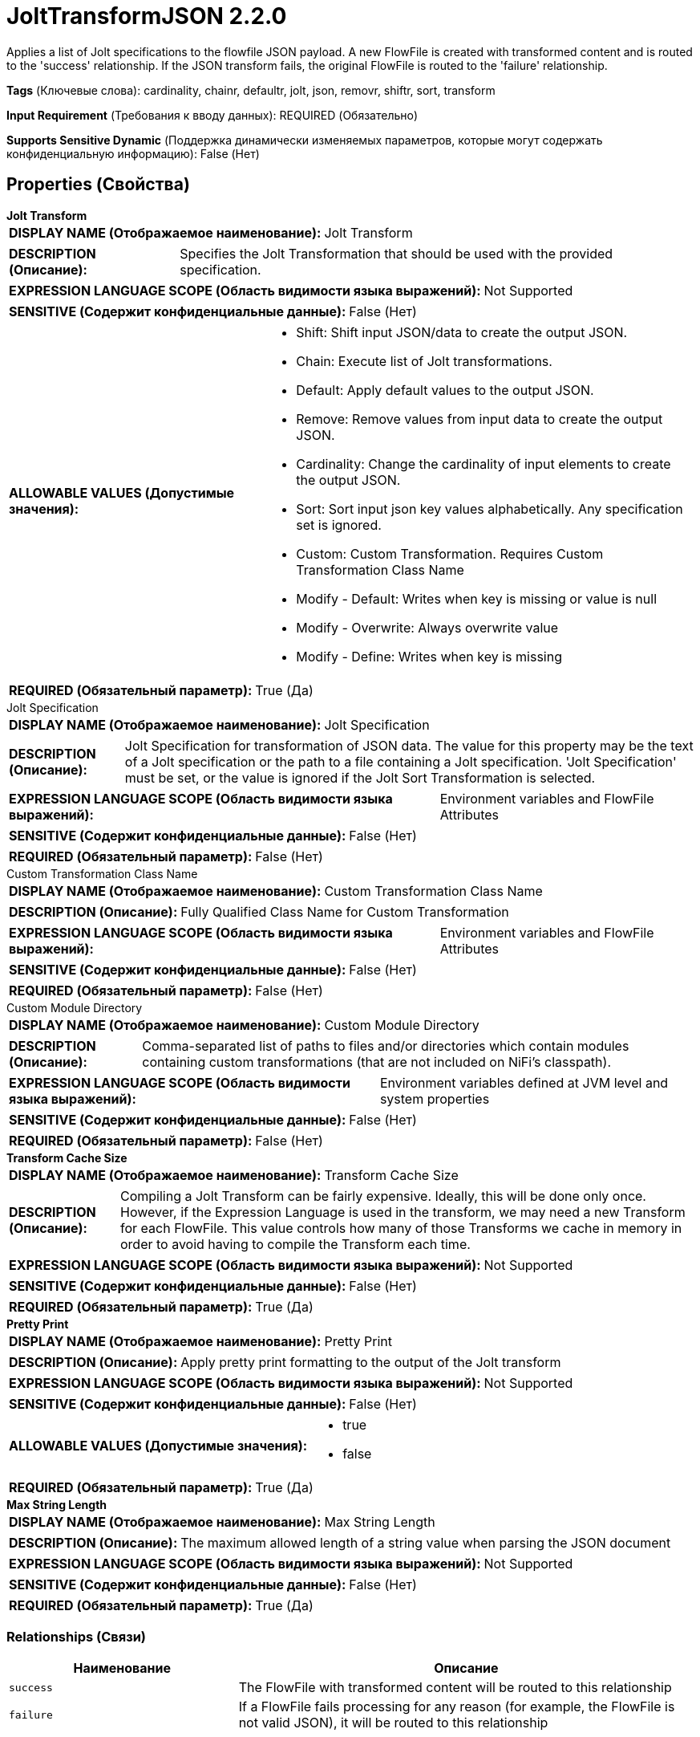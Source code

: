 = JoltTransformJSON 2.2.0

Applies a list of Jolt specifications to the flowfile JSON payload. A new FlowFile is created with transformed content and is routed to the 'success' relationship. If the JSON transform fails, the original FlowFile is routed to the 'failure' relationship.

[horizontal]
*Tags* (Ключевые слова):
cardinality, chainr, defaultr, jolt, json, removr, shiftr, sort, transform
[horizontal]
*Input Requirement* (Требования к вводу данных):
REQUIRED (Обязательно)
[horizontal]
*Supports Sensitive Dynamic* (Поддержка динамически изменяемых параметров, которые могут содержать конфиденциальную информацию):
 False (Нет) 



== Properties (Свойства)


.*Jolt Transform*
************************************************
[horizontal]
*DISPLAY NAME (Отображаемое наименование):*:: Jolt Transform

[horizontal]
*DESCRIPTION (Описание):*:: Specifies the Jolt Transformation that should be used with the provided specification.


[horizontal]
*EXPRESSION LANGUAGE SCOPE (Область видимости языка выражений):*:: Not Supported
[horizontal]
*SENSITIVE (Содержит конфиденциальные данные):*::  False (Нет) 

[horizontal]
*ALLOWABLE VALUES (Допустимые значения):*::

* Shift: Shift input JSON/data to create the output JSON. 

* Chain: Execute list of Jolt transformations. 

* Default: Apply default values to the output JSON. 

* Remove: Remove values from input data to create the output JSON. 

* Cardinality: Change the cardinality of input elements to create the output JSON. 

* Sort: Sort input json key values alphabetically. Any specification set is ignored. 

* Custom: Custom Transformation. Requires Custom Transformation Class Name 

* Modify - Default: Writes when key is missing or value is null 

* Modify - Overwrite: Always overwrite value 

* Modify - Define: Writes when key is missing 


[horizontal]
*REQUIRED (Обязательный параметр):*::  True (Да) 
************************************************
.Jolt Specification
************************************************
[horizontal]
*DISPLAY NAME (Отображаемое наименование):*:: Jolt Specification

[horizontal]
*DESCRIPTION (Описание):*:: Jolt Specification for transformation of JSON data. The value for this property may be the text of a Jolt specification or the path to a file containing a Jolt specification. 'Jolt Specification' must be set, or the value is ignored if the Jolt Sort Transformation is selected.


[horizontal]
*EXPRESSION LANGUAGE SCOPE (Область видимости языка выражений):*:: Environment variables and FlowFile Attributes
[horizontal]
*SENSITIVE (Содержит конфиденциальные данные):*::  False (Нет) 

[horizontal]
*REQUIRED (Обязательный параметр):*::  False (Нет) 
************************************************
.Custom Transformation Class Name
************************************************
[horizontal]
*DISPLAY NAME (Отображаемое наименование):*:: Custom Transformation Class Name

[horizontal]
*DESCRIPTION (Описание):*:: Fully Qualified Class Name for Custom Transformation


[horizontal]
*EXPRESSION LANGUAGE SCOPE (Область видимости языка выражений):*:: Environment variables and FlowFile Attributes
[horizontal]
*SENSITIVE (Содержит конфиденциальные данные):*::  False (Нет) 

[horizontal]
*REQUIRED (Обязательный параметр):*::  False (Нет) 
************************************************
.Custom Module Directory
************************************************
[horizontal]
*DISPLAY NAME (Отображаемое наименование):*:: Custom Module Directory

[horizontal]
*DESCRIPTION (Описание):*:: Comma-separated list of paths to files and/or directories which contain modules containing custom transformations (that are not included on NiFi's classpath).


[horizontal]
*EXPRESSION LANGUAGE SCOPE (Область видимости языка выражений):*:: Environment variables defined at JVM level and system properties
[horizontal]
*SENSITIVE (Содержит конфиденциальные данные):*::  False (Нет) 

[horizontal]
*REQUIRED (Обязательный параметр):*::  False (Нет) 
************************************************
.*Transform Cache Size*
************************************************
[horizontal]
*DISPLAY NAME (Отображаемое наименование):*:: Transform Cache Size

[horizontal]
*DESCRIPTION (Описание):*:: Compiling a Jolt Transform can be fairly expensive. Ideally, this will be done only once. However, if the Expression Language is used in the transform, we may need a new Transform for each FlowFile. This value controls how many of those Transforms we cache in memory in order to avoid having to compile the Transform each time.


[horizontal]
*EXPRESSION LANGUAGE SCOPE (Область видимости языка выражений):*:: Not Supported
[horizontal]
*SENSITIVE (Содержит конфиденциальные данные):*::  False (Нет) 

[horizontal]
*REQUIRED (Обязательный параметр):*::  True (Да) 
************************************************
.*Pretty Print*
************************************************
[horizontal]
*DISPLAY NAME (Отображаемое наименование):*:: Pretty Print

[horizontal]
*DESCRIPTION (Описание):*:: Apply pretty print formatting to the output of the Jolt transform


[horizontal]
*EXPRESSION LANGUAGE SCOPE (Область видимости языка выражений):*:: Not Supported
[horizontal]
*SENSITIVE (Содержит конфиденциальные данные):*::  False (Нет) 

[horizontal]
*ALLOWABLE VALUES (Допустимые значения):*::

* true

* false


[horizontal]
*REQUIRED (Обязательный параметр):*::  True (Да) 
************************************************
.*Max String Length*
************************************************
[horizontal]
*DISPLAY NAME (Отображаемое наименование):*:: Max String Length

[horizontal]
*DESCRIPTION (Описание):*:: The maximum allowed length of a string value when parsing the JSON document


[horizontal]
*EXPRESSION LANGUAGE SCOPE (Область видимости языка выражений):*:: Not Supported
[horizontal]
*SENSITIVE (Содержит конфиденциальные данные):*::  False (Нет) 

[horizontal]
*REQUIRED (Обязательный параметр):*::  True (Да) 
************************************************










=== Relationships (Связи)

[cols="1a,2a",options="header",]
|===
|Наименование |Описание

|`success`
|The FlowFile with transformed content will be routed to this relationship

|`failure`
|If a FlowFile fails processing for any reason (for example, the FlowFile is not valid JSON), it will be routed to this relationship

|===





=== Writes Attributes (Записываемые атрибуты)

[cols="1a,2a",options="header",]
|===
|Наименование |Описание

|`mime.type`
|Always set to application/json

|===







